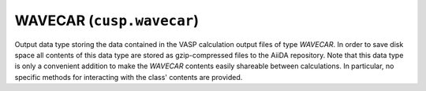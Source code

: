 .. _user-guide-datatypes-outputs-wavecar:

WAVECAR (``cusp.wavecar``)
--------------------------

Output data type storing the data contained in the VASP calculation output files of type *WAVECAR*.
In order to save disk space all contents of this data type are stored as gzip-compressed files to the AiiDA repository.
Note that this data type is only a convenient addition to make the *WAVECAR* contents easily shareable between calculations.
In particular, no specific methods for interacting with the class' contents are provided.
